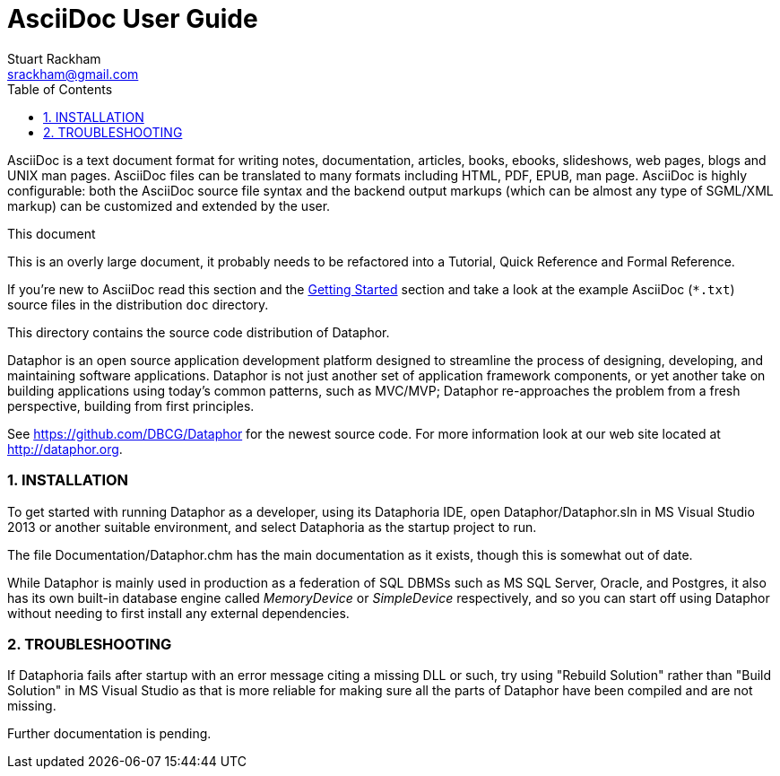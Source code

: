 AsciiDoc User Guide
===================
Stuart Rackham <srackham@gmail.com>
:Author Initials: SJR
:toc:
:icons:
:numbered:
:website: http://asciidoc.org/

AsciiDoc is a text document format for writing notes, documentation,
articles, books, ebooks, slideshows, web pages, blogs and UNIX man
pages.  AsciiDoc files can be translated to many formats including
HTML, PDF, EPUB, man page.  AsciiDoc is highly configurable: both the
AsciiDoc source file syntax and the backend output markups (which can
be almost any type of SGML/XML markup) can be customized and extended
by the user.

.This document
****
This is an overly large document, it probably needs to be refactored
into a Tutorial, Quick Reference and Formal Reference.

If you're new to AsciiDoc read this section and the <<X6,Getting
Started>> section and take a look at the example AsciiDoc (`*.txt`)
source files in the distribution `doc` directory.
****


This directory contains the source code distribution of Dataphor.

Dataphor is an open source application development platform designed to
streamline the process of designing, developing, and maintaining software
applications.  Dataphor is not just another set of application framework
components, or yet another take on building applications using today's
common patterns, such as MVC/MVP; Dataphor re-approaches the problem from a
fresh perspective, building from first principles.

See https://github.com/DBCG/Dataphor for the newest source code.  For more
information look at our web site located at http://dataphor.org.

=== INSTALLATION

To get started with running Dataphor as a developer, using its Dataphoria
IDE, open Dataphor/Dataphor.sln in MS Visual Studio 2013 or another
suitable environment, and select Dataphoria as the startup project to run.

The file Documentation/Dataphor.chm has the main documentation as it
exists, though this is somewhat out of date.

While Dataphor is mainly used in production as a federation of SQL DBMSs
such as MS SQL Server, Oracle, and Postgres, it also has its own built-in
database engine called 'MemoryDevice' or 'SimpleDevice' respectively, and
so you can start off using Dataphor without needing to first install any
external dependencies.

=== TROUBLESHOOTING

If Dataphoria fails after startup with an error message citing a missing
DLL or such, try using "Rebuild Solution" rather than "Build Solution" in
MS Visual Studio as that is more reliable for making sure all the parts of
Dataphor have been compiled and are not missing.

Further documentation is pending.
